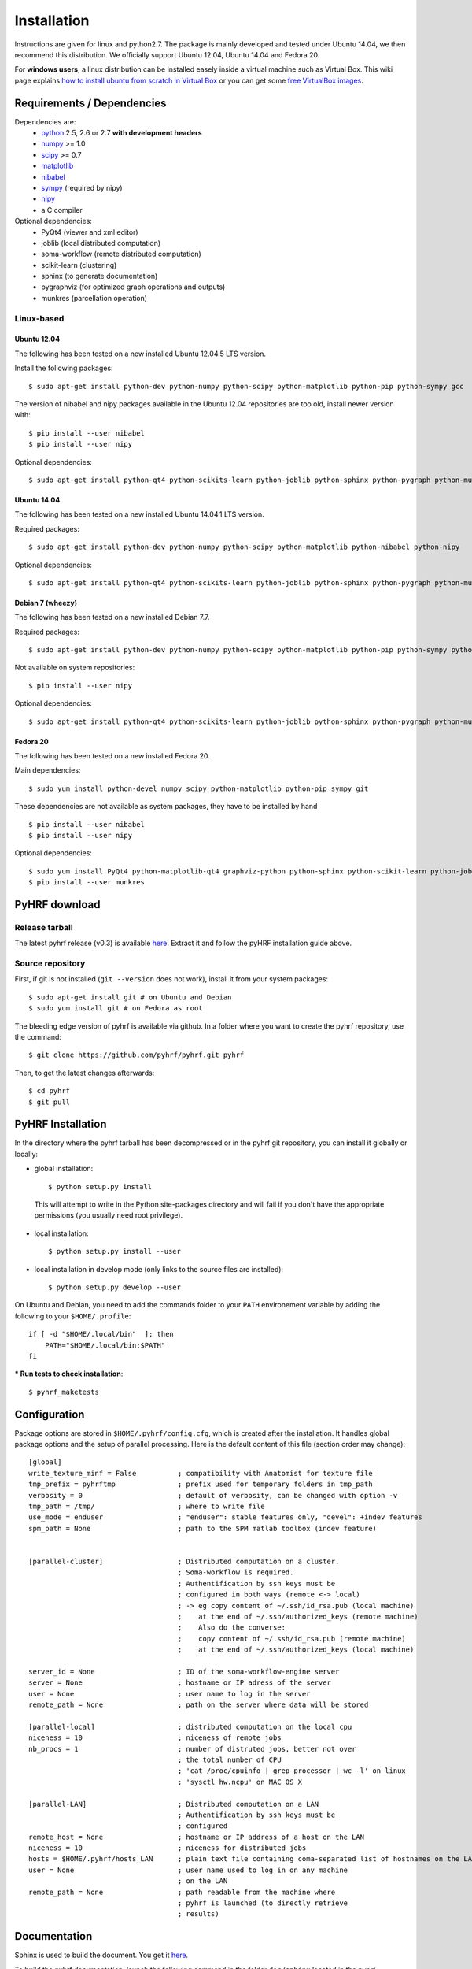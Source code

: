 .. _installation:

.. format of titles:

   =====
   lvl 1
   =====

   lvl2
   ####

   lvl3
   ****

   lvl4
   ====

   lvl5
   ----


==============
 Installation
==============

Instructions are given for linux and python2.7. The package is mainly developed and tested under Ubuntu 14.04, we then recommend this distribution.
We officially support Ubuntu 12.04, Ubuntu 14.04 and Fedora 20.

For **windows users**, a linux distribution can be installed easely inside a virtual machine such as Virtual Box. This wiki page explains `how to install ubuntu from scratch in Virtual Box <http://www.wikihow.com/Install-Ubuntu-on-VirtualBox>`_ or you can get some `free VirtualBox images <http://virtualboxes.org/images/ubuntu/>`_.

**Requirements / Dependencies**
###############################

Dependencies are:
    - `python <http://www.python.org>`_ 2.5, 2.6 or 2.7 **with development headers**
    - `numpy <http://docs.scipy.org/doc/numpy/user/install.html>`_ >= 1.0
    - `scipy <http://www.scipy.org/install.html>`_ >= 0.7
    - `matplotlib <http://matplotlib.org/users/installing.html>`_
    - `nibabel <http://nipy.sourceforge.net/nibabel/>`_
    - `sympy <http://sympy.sourceforge.net>`_ (required by nipy)
    - `nipy <http://nipy.sourceforge.net/nipy/stable/users/installation.html>`_
    - a C compiler

Optional dependencies:
    - PyQt4 (viewer and xml editor)
    - joblib (local distributed computation)
    - soma-workflow (remote distributed computation)
    - scikit-learn (clustering)
    - sphinx (to generate documentation)
    - pygraphviz (for optimized graph operations and outputs)
    - munkres (parcellation operation)

Linux-based
***********

Ubuntu 12.04
============

The following has been tested on a new installed Ubuntu 12.04.5 LTS version.

Install the following packages::

    $ sudo apt-get install python-dev python-numpy python-scipy python-matplotlib python-pip python-sympy gcc

The version of nibabel and nipy packages available in the Ubuntu 12.04 repositories are too old, install newer version with::

    $ pip install --user nibabel
    $ pip install --user nipy

Optional dependencies::

    $ sudo apt-get install python-qt4 python-scikits-learn python-joblib python-sphinx python-pygraph python-munkres

Ubuntu 14.04
============

The following has been tested on a new installed Ubuntu 14.04.1 LTS version.

Required packages::

    $ sudo apt-get install python-dev python-numpy python-scipy python-matplotlib python-nibabel python-nipy

Optional dependencies::

    $ sudo apt-get install python-qt4 python-scikits-learn python-joblib python-sphinx python-pygraph python-munkres

Debian 7 (wheezy)
=================

The following has been tested on a new installed Debian 7.7.

Required packages::

    $ sudo apt-get install python-dev python-numpy python-scipy python-matplotlib python-pip python-sympy python-nibabel gcc

Not available on system repositories::

    $ pip install --user nipy

Optional dependencies::

    $ sudo apt-get install python-qt4 python-scikits-learn python-joblib python-sphinx python-pygraph python-munkres

Fedora 20
=========

The following has been tested on a new installed Fedora 20.

Main dependencies::

    $ sudo yum install python-devel numpy scipy python-matplotlib python-pip sympy git

These dependencies are not available as system packages, they have to be installed
by hand ::

    $ pip install --user nibabel
    $ pip install --user nipy

Optional dependencies::

    $ sudo yum install PyQt4 python-matplotlib-qt4 graphviz-python python-sphinx python-scikit-learn python-joblib
    $ pip install --user munkres

.. _Pyhrf download:

**PyHRF download**
##################

Release tarball
***************

The latest pyhrf release (v0.3) is available `here <http://www.pyhrf.org/dist/pyhrf-0.3.tar.gz>`_.
Extract it and follow the pyHRF installation guide above.


Source repository
*****************

First, if git is not installed (``git --version`` does not work), install it from your system packages::

    $ sudo apt-get install git # on Ubuntu and Debian
    $ sudo yum install git # on Fedora as root

The bleeding edge version of pyhrf is available via github. In a folder where you want to create the pyhrf repository, use the command::

    $ git clone https://github.com/pyhrf/pyhrf.git pyhrf

Then, to get the latest changes afterwards::

    $ cd pyhrf
    $ git pull

.. _Pyhrf installation:

**PyHRF Installation**
######################

In the directory where the pyhrf tarball has been decompressed or in the pyhrf git repository, you can install it globally or locally:

- global installation::

    $ python setup.py install

 This will attempt to write in the Python site-packages directory and will fail if you don't have the appropriate permissions (you usually need root privilege).

- local installation::

    $ python setup.py install --user

- local installation in develop mode (only links to the source files are installed)::

    $ python setup.py develop --user

On Ubuntu and Debian, you need to add the commands folder to your ``PATH`` environement variable by adding the following to your ``$HOME/.profile``::

    if [ -d "$HOME/.local/bin"  ]; then
        PATH="$HOME/.local/bin:$PATH"
    fi

*** Run tests to check installation**::

    $ pyhrf_maketests

**Configuration**
#################

Package options are stored in ``$HOME/.pyhrf/config.cfg``, which is created after the installation. It handles global package options and the setup of parallel processing. Here is the default content of this file (section order may change)::


    [global]
    write_texture_minf = False          ; compatibility with Anatomist for texture file
    tmp_prefix = pyhrftmp               ; prefix used for temporary folders in tmp_path
    verbosity = 0                       ; default of verbosity, can be changed with option -v
    tmp_path = /tmp/                    ; where to write file
    use_mode = enduser                  ; "enduser": stable features only, "devel": +indev features
    spm_path = None                     ; path to the SPM matlab toolbox (indev feature)


    [parallel-cluster]                  ; Distributed computation on a cluster.
                                        ; Soma-workflow is required.
                                        ; Authentification by ssh keys must be
                                        ; configured in both ways (remote <-> local)
                                        ; -> eg copy content of ~/.ssh/id_rsa.pub (local machine)
                                        ;    at the end of ~/.ssh/authorized_keys (remote machine)
                                        ;    Also do the converse:
                                        ;    copy content of ~/.ssh/id_rsa.pub (remote machine)
                                        ;    at the end of ~/.ssh/authorized_keys (local machine)

    server_id = None                    ; ID of the soma-workflow-engine server
    server = None                       ; hostname or IP adress of the server
    user = None                         ; user name to log in the server
    remote_path = None                  ; path on the server where data will be stored

    [parallel-local]                    ; distributed computation on the local cpu
    niceness = 10                       ; niceness of remote jobs
    nb_procs = 1                        ; number of distruted jobs, better not over
                                        ; the total number of CPU
                                        ; 'cat /proc/cpuinfo | grep processor | wc -l' on linux
                                        ; 'sysctl hw.ncpu' on MAC OS X

    [parallel-LAN]                      ; Distributed computation on a LAN
                                        ; Authentification by ssh keys must be
                                        ; configured
    remote_host = None                  ; hostname or IP address of a host on the LAN
    niceness = 10                       ; niceness for distributed jobs
    hosts = $HOME/.pyhrf/hosts_LAN      ; plain text file containing coma-separated list of hostnames on the LAN
    user = None                         ; user name used to log in on any machine
                                        ; on the LAN
    remote_path = None                  ; path readable from the machine where
                                        ; pyhrf is launched (to directly retrieve
                                        ; results)

.. see :ref:`Parallel Computation <manual_parallel>`

Documentation
#############

Sphinx is used to build the document. You get it `here <http://sphinx-doc.org/install.html>`_.

To build the pyhrf documentation, launch the following command in the folder ``doc/sphinx`` located in the pyhrf repository::

   $ make html

This will create a folder ``html`` with all the documentation (start page: ``html/index.html``.
